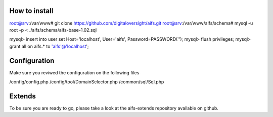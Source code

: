 
How to install
========================


.. code-block:: bash
root@srv:/var/www# git clone https://github.com/digitaloversight/aifs.git
root@srv:/var/www/aifs/schema# mysql -u root -p < ./aifs/schema/aifs-base-1.02.sql

.. code-block:: mysql
mysql> insert into user set Host='localhost', User='aifs', Password=PASSWORD('');
mysql> flush privileges;
mysql> grant all on aifs.*  to 'aifs'@'localhost';



Configuration
========================

Make sure you reviwed the configuration on the following files

.. note::
/config/config.php
/config/tool/DomainSelector.php
/common/sql/Sql.php


Extends
========================

To be sure you are ready to go, please take a look at the aifs-extends repository available on github.